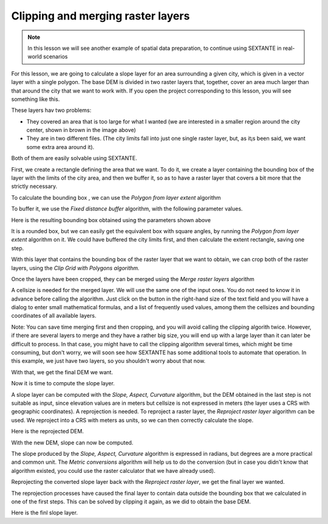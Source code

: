 Clipping and merging raster layers
============================================================


.. note:: In this lesson we will see another example of spatial data preparation, to continue using SEXTANTE in real-world scenarios

For this lesson, we are going to calculate a slope layer for an area surrounding a given city, which is given in a vector layer with a single polygon. The base DEM is divided in two raster layers that, together, cover an area much larger than that around the city that we want to work with. If you open the project corresponding to this lesson, you will see something like this.

.. figure::


These layers hav two problems:

* They covered an area that is too large for what I wanted (we are interested in a smaller region around the city center, shown in brown in the image above)
* They are in two different files. (The city limits fall into just one single raster layer, but, as it¡s been said, we want some extra area around it).


Both of them are easily solvable using SEXTANTE.

First, we create a rectangle defining the area that we want. To do it, we create a layer containing the bounding box of the layer with the limits of the city area, and then we buffer it, so as to have a raster layer that covers a bit more that the strictly necessary.

To calculate the bounding box , we can use the *Polygon from layer extent* algorithm

.. figure::

To buffer it, we use the *Fixed distance buffer* algorithm, with the following parameter values.

.. figure::


Here is the resulting bounding box obtained using the parameters shown above

It is a rounded box, but we can easily get the equivalent box with square angles, by running the *Polygon from layer extent* algorithm on it. We could have buffered the city limits first, and then calculate the extent rectangle, saving one step.


With this layer that contains the bounding box of the raster layer that we want to obtain, we can crop both of the raster layers, using the *Clip Grid with Polygons algorithm.*

.. figure::

Once the layers have been cropped, they can be merged using the *Merge raster layers* algorithm

.. figure::

A cellsize is needed for the merged layer. We will use the same one of the input ones. You do not need to know it in advance before calling the algorithm. Just click on the button in the right-hand size of the text field and you will have a dialog to enter small mathematical formulas, and a list of frequently used values, among them the cellsizes and bounding coordinates of all available layers.

Note: You can save time merging first and then cropping, and you will avoid calling the clipping algorith twice. However, if there are several layers to merge and they have a rather big size, you will end up with a large layer than it can later be difficult to process. In that case, you might have to call the clipping algorithm several times, which might be time consuming, but don't worry, we will soon see how SEXTANTE has some additional tools to automate that operation. In this example, we just have two layers, so you shouldn't worry about that now.

With that, we get the final DEM we want.


.. figure::

Now it is time to compute the slope layer.

A slope layer can be computed with the *Slope, Aspect, Curvature* algorithm, but the DEM obtained in the last step is not suitable as input, since elevation values are in meters but cellsize is not expressed in meters (the layer uses a CRS with geographic coordinates). A reprojection is needed. To reproject a raster layer, the *Reproject raster layer* algorithm can be used. We reproject into a CRS with meters as units, so we can then correctly calculate the slope.

.. figure::

Here is the reprojected DEM.

.. figure::

With the new DEM, slope can now be computed.


.. figure::


The slope produced by the *Slope, Aspect, Curvature* algorithm is expressed in radians, but degrees are a more practical and common unit. The *Metric conversions* algorithm will help us to do the conversion (but in case you didn't know that algorithm existed, you could use the raster calculator that we have already used).

.. figure::


Reprojecting the converted slope layer back with the *Reproject raster layer*, we get the final layer we wanted.

.. figure::

The reprojection processes have caused the final layer to contain data outside the bounding box that we calculated in one of the first steps. This can be solved by clipping it again, as we did to obtain the base DEM.

Here is the finl slope layer.

.. figure::










